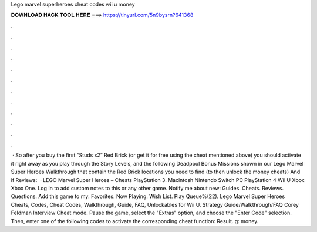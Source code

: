 Lego marvel superheroes cheat codes wii u money

𝐃𝐎𝐖𝐍𝐋𝐎𝐀𝐃 𝐇𝐀𝐂𝐊 𝐓𝐎𝐎𝐋 𝐇𝐄𝐑𝐄 ===> https://tinyurl.com/5n9bysrn?641368

.

.

.

.

.

.

.

.

.

.

.

.

 · So after you buy the first “Studs x2” Red Brick (or get it for free using the cheat mentioned above) you should activate it right away as you play through the Story Levels, and the following Deadpool Bonus Missions shown in our Lego Marvel Super Heroes Walkthrough that contain the Red Brick locations you need to find (to then unlock the money cheats) And if Reviews:   · LEGO Marvel Super Heroes – Cheats PlayStation 3. Macintosh Nintendo Switch PC PlayStation 4 Wii U Xbox Xbox One. Log In to add custom notes to this or any other game. Notify me about new: Guides. Cheats. Reviews. Questions. Add this game to my: Favorites. Now Playing. Wish List. Play Queue%(22). Lego Marvel Super Heroes Cheats, Codes, Cheat Codes, Walkthrough, Guide, FAQ, Unlockables for Wii U. Strategy Guide/Walkthrough/FAQ Corey Feldman Interview Cheat mode. Pause the game, select the "Extras" option, and choose the "Enter Code" selection. Then, enter one of the following codes to activate the corresponding cheat function: Result. g: money.